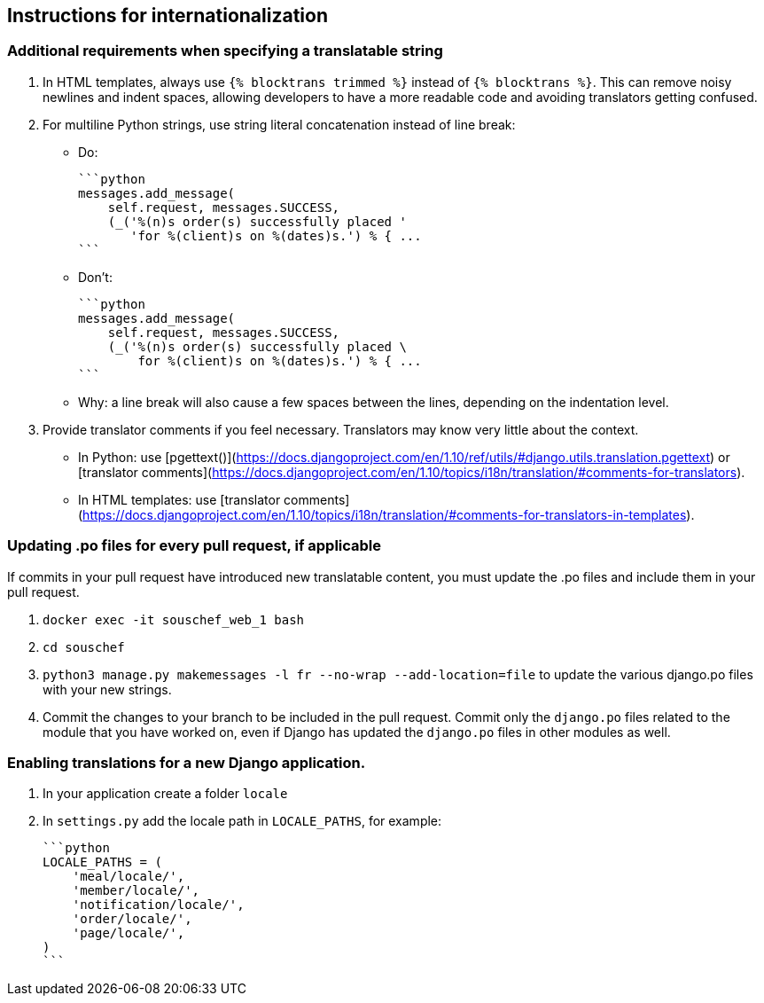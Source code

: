 ## Instructions for internationalization

### Additional requirements when specifying a translatable string

1. In HTML templates, always use `{% blocktrans trimmed %}` instead of `{% blocktrans %}`. This can remove noisy newlines and indent spaces, allowing developers to have a more readable code and avoiding translators getting confused.
2. For multiline Python strings, use string literal concatenation instead of line break:
   - Do:

        ```python
        messages.add_message(
            self.request, messages.SUCCESS,
            (_('%(n)s order(s) successfully placed '
               'for %(client)s on %(dates)s.') % { ...
        ```

   - Don't:

        ```python
        messages.add_message(
            self.request, messages.SUCCESS,
            (_('%(n)s order(s) successfully placed \
                for %(client)s on %(dates)s.') % { ...
        ```

   - Why: a line break will also cause a few spaces between the lines, depending on the indentation level.

3. Provide translator comments if you feel necessary. Translators may know very little about the context.
   - In Python: use [pgettext()](https://docs.djangoproject.com/en/1.10/ref/utils/#django.utils.translation.pgettext) or [translator comments](https://docs.djangoproject.com/en/1.10/topics/i18n/translation/#comments-for-translators).
   - In HTML templates: use [translator comments](https://docs.djangoproject.com/en/1.10/topics/i18n/translation/#comments-for-translators-in-templates).

### Updating .po files for every pull request, if applicable

If commits in your pull request have introduced new translatable content, you must update the .po files and include them in your pull request.

1. `docker exec -it souschef_web_1 bash`
2. `cd souschef`
3. `python3 manage.py makemessages -l fr --no-wrap --add-location=file` to update the various django.po files with your new strings.
4. Commit the changes to your branch to be included in the pull request. Commit only the `django.po` files related to the module that you have worked on, even if Django has updated the `django.po` files in other modules as well.

### Enabling translations for a new Django application.

1. In your application create a folder `locale`
2. In `settings.py` add the locale path in `LOCALE_PATHS`, for example:

    ```python
    LOCALE_PATHS = (
        'meal/locale/',
        'member/locale/',
        'notification/locale/',
        'order/locale/',
        'page/locale/',
    )
    ```
